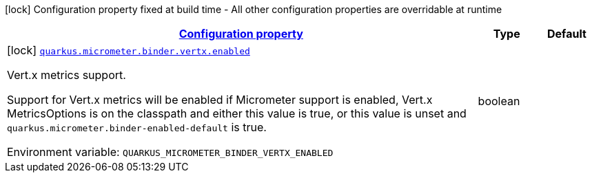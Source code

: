 
:summaryTableId: quarkus-micrometer-config-group-config-vertx-config-group
[.configuration-legend]
icon:lock[title=Fixed at build time] Configuration property fixed at build time - All other configuration properties are overridable at runtime
[.configuration-reference, cols="80,.^10,.^10"]
|===

h|[[quarkus-micrometer-config-group-config-vertx-config-group_configuration]]link:#quarkus-micrometer-config-group-config-vertx-config-group_configuration[Configuration property]

h|Type
h|Default

a|icon:lock[title=Fixed at build time] [[quarkus-micrometer-config-group-config-vertx-config-group_quarkus-micrometer-binder-vertx-enabled]]`link:#quarkus-micrometer-config-group-config-vertx-config-group_quarkus-micrometer-binder-vertx-enabled[quarkus.micrometer.binder.vertx.enabled]`


[.description]
--
Vert.x metrics support.

Support for Vert.x metrics will be enabled if Micrometer support is enabled, Vert.x MetricsOptions is on the classpath and either this value is true, or this value is unset and `quarkus.micrometer.binder-enabled-default` is true.

ifdef::add-copy-button-to-env-var[]
Environment variable: env_var_with_copy_button:+++QUARKUS_MICROMETER_BINDER_VERTX_ENABLED+++[]
endif::add-copy-button-to-env-var[]
ifndef::add-copy-button-to-env-var[]
Environment variable: `+++QUARKUS_MICROMETER_BINDER_VERTX_ENABLED+++`
endif::add-copy-button-to-env-var[]
--|boolean 
|

|===